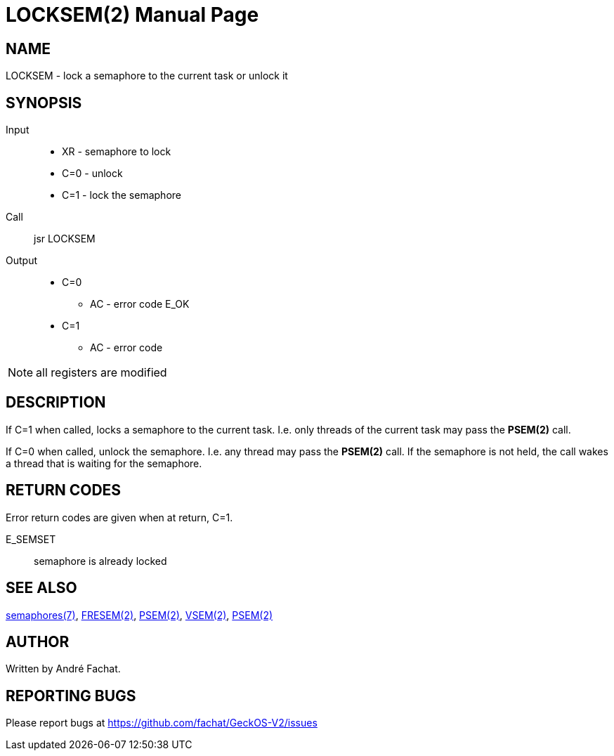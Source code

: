
= LOCKSEM(2)
:doctype: manpage

== NAME
LOCKSEM - lock a semaphore to the current task or unlock it

== SYNOPSIS
Input::
	* XR - semaphore to lock
	* C=0 - unlock
	* C=1 - lock the semaphore
Call::
	jsr LOCKSEM
Output::
	* C=0
		** AC - error code E_OK
	* C=1
		** AC - error code

NOTE: all registers are modified

== DESCRIPTION
If C=1 when called, locks a semaphore to the current task. I.e. only threads of the current
task may pass the *PSEM(2)* call.

If C=0 when called, unlock the semaphore. I.e. any thread may pass the *PSEM(2)* call.
If the semaphore is not held, the call wakes a thread that is waiting for the semaphore.

== RETURN CODES
Error return codes are given when at return, C=1.

E_SEMSET:: semaphore is already locked

== SEE ALSO
link:../semaphores.7.adoc[semaphores(7)], 
link:FRESEM.2.adoc[FRESEM(2)], 
link:PSEM.2.adoc[PSEM(2)], 
link:VSEM.2.adoc[VSEM(2)], 
link:PSEM.2.adoc[PSEM(2)]

== AUTHOR
Written by André Fachat.

== REPORTING BUGS
Please report bugs at https://github.com/fachat/GeckOS-V2/issues

